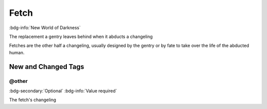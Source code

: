 .. _sys_nwod_fetch:

Fetch
#####

:bdg-info:`New World of Darkness`

The replacement a gentry leaves behind when it abducts a changeling

Fetches are the other half a changeling, usually designed by the gentry or by fate to take over the life of the abducted human.



New and Changed Tags
====================

.. _tag_nwod_fetch_other:

@other
------

:bdg-secondary:`Optional`
:bdg-info:`Value required`

The fetch's changeling


